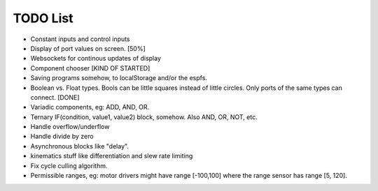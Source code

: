 ===========
 TODO List
===========

* Constant inputs and control inputs

* Display of port values on screen. [50%]

* Websockets for continous updates of display 

* Component chooser [KIND OF STARTED]

* Saving programs somehow, to localStorage and/or the espfs.

* Boolean vs. Float types.  Bools can be little squares instead of 
  little circles.  Only ports of the same types can connect. [DONE]

* Variadic components, eg: ADD, AND, OR.

* Ternary IF(condition, value1, value2) block, somehow. 
  Also AND, OR, NOT, etc.

* Handle overflow/underflow

* Handle divide by zero

* Asynchronous blocks like "delay".

* kinematics stuff like differentiation and slew rate limiting

* Fix cycle culling algorithm.

* Permissible ranges, eg: motor
  drivers might have range [-100,100] where the range sensor has
  range [5, 120].

